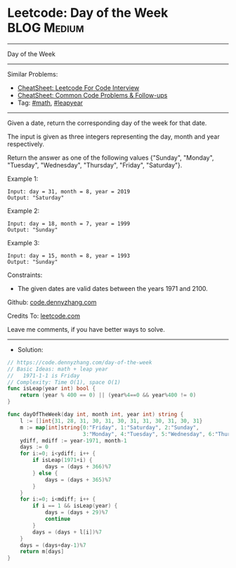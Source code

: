 * Leetcode: Day of the Week                                     :BLOG:Medium:
#+STARTUP: showeverything
#+OPTIONS: toc:nil \n:t ^:nil creator:nil d:nil
:PROPERTIES:
:type:     math, leapyear
:END:
---------------------------------------------------------------------
Day of the Week
---------------------------------------------------------------------
#+BEGIN_HTML
<a href="https://github.com/dennyzhang/code.dennyzhang.com/tree/master/problems/day-of-the-week"><img align="right" width="200" height="183" src="https://www.dennyzhang.com/wp-content/uploads/denny/watermark/github.png" /></a>
#+END_HTML
Similar Problems:
- [[https://cheatsheet.dennyzhang.com/cheatsheet-leetcode-A4][CheatSheet: Leetcode For Code Interview]]
- [[https://cheatsheet.dennyzhang.com/cheatsheet-followup-A4][CheatSheet: Common Code Problems & Follow-ups]]
- Tag: [[https://code.dennyzhang.com/review-math][#math]], [[https://code.dennyzhang.com/tag/leapyear][#leapyear]]
---------------------------------------------------------------------
Given a date, return the corresponding day of the week for that date.

The input is given as three integers representing the day, month and year respectively.

Return the answer as one of the following values {"Sunday", "Monday", "Tuesday", "Wednesday", "Thursday", "Friday", "Saturday"}.

Example 1:
#+BEGIN_EXAMPLE
Input: day = 31, month = 8, year = 2019
Output: "Saturday"
#+END_EXAMPLE

Example 2:
#+BEGIN_EXAMPLE
Input: day = 18, month = 7, year = 1999
Output: "Sunday"
#+END_EXAMPLE

Example 3:
#+BEGIN_EXAMPLE
Input: day = 15, month = 8, year = 1993
Output: "Sunday"
#+END_EXAMPLE
 
Constraints:

- The given dates are valid dates between the years 1971 and 2100.

Github: [[https://github.com/dennyzhang/code.dennyzhang.com/tree/master/problems/day-of-the-week][code.dennyzhang.com]]

Credits To: [[https://leetcode.com/problems/day-of-the-week/description/][leetcode.com]]

Leave me comments, if you have better ways to solve.
---------------------------------------------------------------------
- Solution:

#+BEGIN_SRC go
// https://code.dennyzhang.com/day-of-the-week
// Basic Ideas: math + leap year
//   1971-1-1 is Friday
// Complexity: Time O(1), space O(1)
func isLeap(year int) bool {
    return (year % 400 == 0) || (year%4==0 && year%400 != 0)
}

func dayOfTheWeek(day int, month int, year int) string {
    l := []int{31, 28, 31, 30, 31, 30, 31, 31, 30, 31, 30, 31}
    m := map[int]string{0:"Friday", 1:"Saturday", 2:"Sunday", 
                        3:"Monday", 4:"Tuesday", 5:"Wednesday", 6:"Thursday"}
    ydiff, mdiff := year-1971, month-1
    days := 0
    for i:=0; i<ydiff; i++ {
        if isLeap(1971+i) {
            days = (days + 366)%7
        } else {
            days = (days + 365)%7
        }
    }
    for i:=0; i<mdiff; i++ {
        if i == 1 && isLeap(year) {
            days = (days + 29)%7
            continue
        }
        days = (days + l[i])%7
    }
    days = (days+day-1)%7
    return m[days]
}
#+END_SRC

#+BEGIN_HTML
<div style="overflow: hidden;">
<div style="float: left; padding: 5px"> <a href="https://www.linkedin.com/in/dennyzhang001"><img src="https://www.dennyzhang.com/wp-content/uploads/sns/linkedin.png" alt="linkedin" /></a></div>
<div style="float: left; padding: 5px"><a href="https://github.com/dennyzhang"><img src="https://www.dennyzhang.com/wp-content/uploads/sns/github.png" alt="github" /></a></div>
<div style="float: left; padding: 5px"><a href="https://www.dennyzhang.com/slack" target="_blank" rel="nofollow"><img src="https://www.dennyzhang.com/wp-content/uploads/sns/slack.png" alt="slack"/></a></div>
</div>
#+END_HTML
